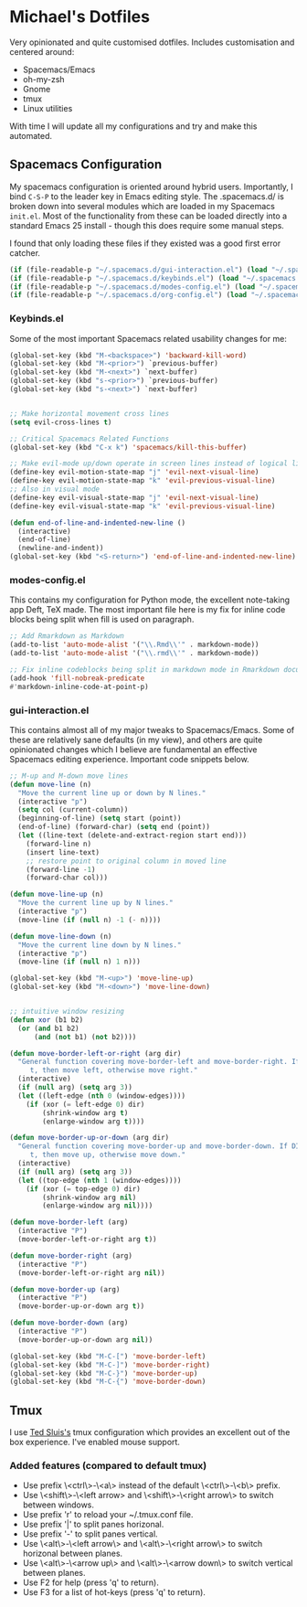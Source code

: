 * Michael's Dotfiles

Very opinionated and quite customised dotfiles. Includes customisation and centered around:

- Spacemacs/Emacs
- oh-my-zsh
- Gnome
- tmux
- Linux utilities

With time I will update all my configurations and try and make this automated.

** Spacemacs Configuration
   [[file:docs/spacemacs-editing-style-hybrid.png]]


My spacemacs configuration is oriented around hybrid users. Importantly, I bind =C-S-P= to the leader key in Emacs editing style. The .spacemacs.d/ is broken down into several modules which are loaded in my Spacemacs =init.el=. Most of the functionality from these can be loaded directly into a standard Emacs 25 install - though this does require some manual steps. 

I found that only loading these files if they existed was a good first error catcher.
#+BEGIN_SRC emacs-lisp
  (if (file-readable-p "~/.spacemacs.d/gui-interaction.el") (load "~/.spacemacs.d/gui-interaction.el"))
  (if (file-readable-p "~/.spacemacs.d/keybinds.el") (load "~/.spacemacs.d/keybinds.el"))
  (if (file-readable-p "~/.spacemacs.d/modes-config.el") (load "~/.spacemacs.d/modes-config.el"))
  (if (file-readable-p "~/.spacemacs.d/org-config.el") (load "~/.spacemacs.d/org-config.el"))
#+END_SRC

*** Keybinds.el
Some of the most important Spacemacs related usability changes for me:
#+BEGIN_SRC emacs-lisp
(global-set-key (kbd "M-<backspace>") 'backward-kill-word)
(global-set-key (kbd "M-<prior>") `previous-buffer)
(global-set-key (kbd "M-<next>") `next-buffer)
(global-set-key (kbd "s-<prior>") `previous-buffer)
(global-set-key (kbd "s-<next>") `next-buffer)


;; Make horizontal movement cross lines
(setq evil-cross-lines t)

;; Critical Spacemacs Related Functions
(global-set-key (kbd "C-x k") 'spacemacs/kill-this-buffer)

;; Make evil-mode up/down operate in screen lines instead of logical lines
(define-key evil-motion-state-map "j" 'evil-next-visual-line)
(define-key evil-motion-state-map "k" 'evil-previous-visual-line)
;; Also in visual mode
(define-key evil-visual-state-map "j" 'evil-next-visual-line)
(define-key evil-visual-state-map "k" 'evil-previous-visual-line)

(defun end-of-line-and-indented-new-line ()
  (interactive)
  (end-of-line)
  (newline-and-indent))
(global-set-key (kbd "<S-return>") 'end-of-line-and-indented-new-line)

#+END_SRC

*** modes-config.el
This contains my configuration for Python mode, the excellent note-taking app Deft, TeX made. The most important file here is my fix for inline code blocks being split when fill is used on paragraph. 
#+BEGIN_SRC emacs-lisp
;; Add Rmarkdown as Markdown
(add-to-list 'auto-mode-alist '("\\.Rmd\\'" . markdown-mode))
(add-to-list 'auto-mode-alist '("\\.rmd\\'" . markdown-mode))

;; Fix inline codeblocks being split in markdown mode in Rmarkdown documents when filling
(add-hook 'fill-nobreak-predicate
#'markdown-inline-code-at-point-p)
#+END_SRC

*** gui-interaction.el
This contains almost all of my major tweaks to Spacemacs/Emacs. Some of these are relatively sane defaults (in my view), and others are quite opinionated changes which I believe are fundamental an effective Spacemacs editing experience. Important code snippets below.

#+NAME: Moving lines up and down meta arrow keys
#+BEGIN_SRC emacs-lisp
;; M-up and M-down move lines
(defun move-line (n)
  "Move the current line up or down by N lines."
  (interactive "p")
  (setq col (current-column))
  (beginning-of-line) (setq start (point))
  (end-of-line) (forward-char) (setq end (point))
  (let ((line-text (delete-and-extract-region start end)))
    (forward-line n)
    (insert line-text)
    ;; restore point to original column in moved line
    (forward-line -1)
    (forward-char col)))

(defun move-line-up (n)
  "Move the current line up by N lines."
  (interactive "p")
  (move-line (if (null n) -1 (- n))))

(defun move-line-down (n)
  "Move the current line down by N lines."
  (interactive "p")
  (move-line (if (null n) 1 n)))

(global-set-key (kbd "M-<up>") 'move-line-up)
(global-set-key (kbd "M-<down>") 'move-line-down)


#+END_SRC

#+NAME: Intuitive window resizing taken from elsewhere (sorry!)
#+BEGIN_SRC emacs-lisp
;; intuitive window resizing
(defun xor (b1 b2)
  (or (and b1 b2)
      (and (not b1) (not b2))))

(defun move-border-left-or-right (arg dir)
  "General function covering move-border-left and move-border-right. If DIR is
     t, then move left, otherwise move right."
  (interactive)
  (if (null arg) (setq arg 3))
  (let ((left-edge (nth 0 (window-edges))))
    (if (xor (= left-edge 0) dir)
        (shrink-window arg t)
        (enlarge-window arg t))))

(defun move-border-up-or-down (arg dir)
  "General function covering move-border-up and move-border-down. If DIR is
     t, then move up, otherwise move down."
  (interactive)
  (if (null arg) (setq arg 3))
  (let ((top-edge (nth 1 (window-edges))))
    (if (xor (= top-edge 0) dir)
        (shrink-window arg nil)
        (enlarge-window arg nil))))

(defun move-border-left (arg)
  (interactive "P")
  (move-border-left-or-right arg t))

(defun move-border-right (arg)
  (interactive "P")
  (move-border-left-or-right arg nil))

(defun move-border-up (arg)
  (interactive "P")
  (move-border-up-or-down arg t))

(defun move-border-down (arg)
  (interactive "P")
  (move-border-up-or-down arg nil))

(global-set-key (kbd "M-C-[") 'move-border-left)
(global-set-key (kbd "M-C-]") 'move-border-right)
(global-set-key (kbd "M-C-}") 'move-border-up)
(global-set-key (kbd "M-C-{") 'move-border-down)

#+END_SRC


** Tmux

I use [[https://github.com/tedsluis/tmux.conf][Ted Sluis's]] tmux configuration which provides an excellent out of the box experience. I've enabled mouse support.

*** Added features (compared to default tmux)
- Use prefix \<ctrl\>-\<a\> instead of the default \<ctrl\>-\<b\> prefix.  
- Use \<shift\>-\<left arrow> and \<shift\>-\<right arrow\> to switch between windows.  
- Use prefix 'r' to reload your ~/.tmux.conf file.   
- Use prefix '|' to split panes horizonal.   
- Use prefix '-' to split panes vertical.  
- Use \<alt\>-\<left arrow\> and \<alt\>-\<right arrow\> to switch horizonal between planes.  
- Use \<alt\>-\<arrow up\> and \<alt\>-\<arrow down\> to switch vertical between planes.  
- Use F2 for help (press 'q' to return).
- Use F3 for a list of hot-keys (press 'q' to return).

#+html: <img src="https:/raw.githubusercontent.com/tedsluis/tmux.conf/master/tmux_screenshot.gif" />



